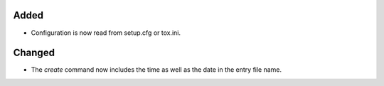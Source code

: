 .. A new scriv entry.
..
.. Uncomment the header that is right (remove the leading dots).
..
.. Removed
.. -------
..
.. - A bullet item for the Removed category.
..

Added
-----

- Configuration is now read from setup.cfg or tox.ini.

Changed
-------

- The `create` command now includes the time as well as the date in the entry
  file name.

..
.. Deprecated
.. ----------
..
.. - A bullet item for the Deprecated category.
..
.. Fixed
.. -----
..
.. - A bullet item for the Fixed category.
..
.. Security
.. --------
..
.. - A bullet item for the Security category.
..
